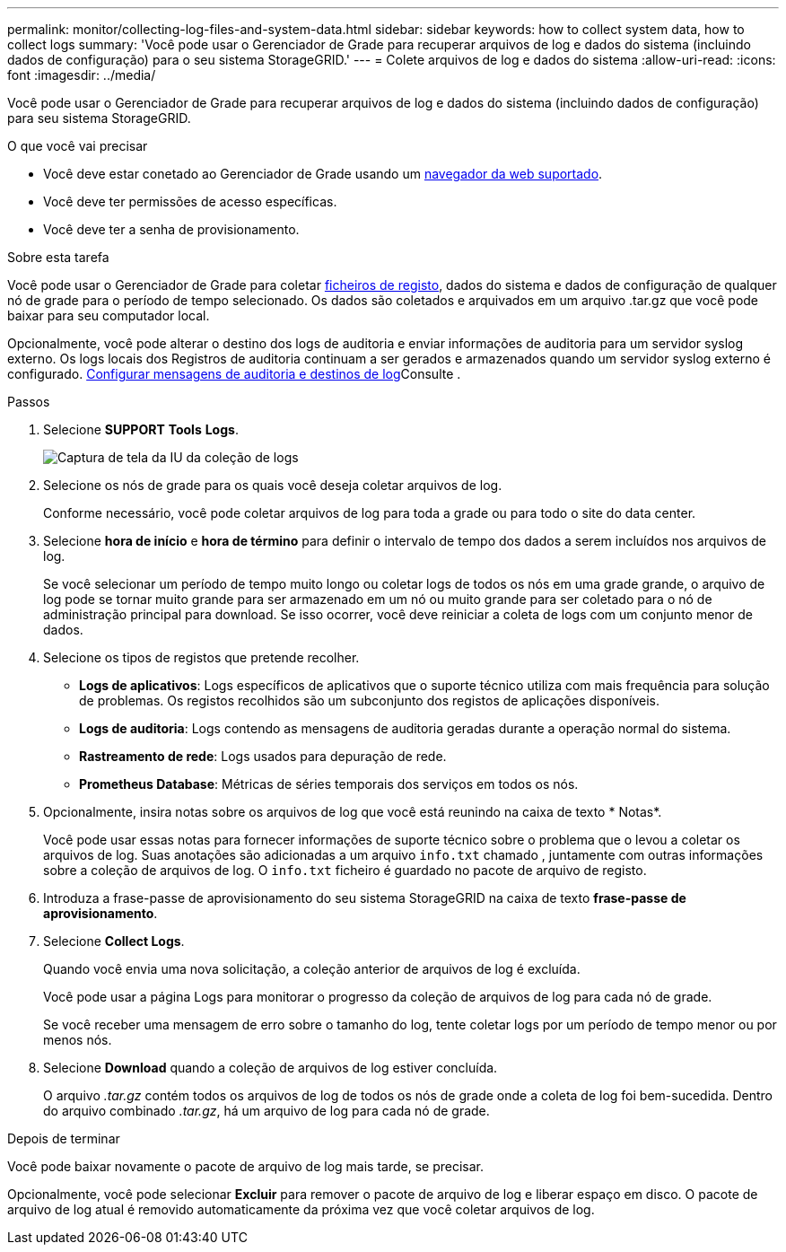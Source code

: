 ---
permalink: monitor/collecting-log-files-and-system-data.html 
sidebar: sidebar 
keywords: how to collect system data, how to collect logs 
summary: 'Você pode usar o Gerenciador de Grade para recuperar arquivos de log e dados do sistema (incluindo dados de configuração) para o seu sistema StorageGRID.' 
---
= Colete arquivos de log e dados do sistema
:allow-uri-read: 
:icons: font
:imagesdir: ../media/


[role="lead"]
Você pode usar o Gerenciador de Grade para recuperar arquivos de log e dados do sistema (incluindo dados de configuração) para seu sistema StorageGRID.

.O que você vai precisar
* Você deve estar conetado ao Gerenciador de Grade usando um xref:../admin/web-browser-requirements.adoc[navegador da web suportado].
* Você deve ter permissões de acesso específicas.
* Você deve ter a senha de provisionamento.


.Sobre esta tarefa
Você pode usar o Gerenciador de Grade para coletar xref:logs-files-reference.adoc[ficheiros de registo], dados do sistema e dados de configuração de qualquer nó de grade para o período de tempo selecionado. Os dados são coletados e arquivados em um arquivo .tar.gz que você pode baixar para seu computador local.

Opcionalmente, você pode alterar o destino dos logs de auditoria e enviar informações de auditoria para um servidor syslog externo. Os logs locais dos Registros de auditoria continuam a ser gerados e armazenados quando um servidor syslog externo é configurado. xref:../monitor/configure-audit-messages.adoc[Configurar mensagens de auditoria e destinos de log]Consulte .

.Passos
. Selecione *SUPPORT* *Tools* *Logs*.
+
image::../media/support_logs_select_nodes.png[Captura de tela da IU da coleção de logs]

. Selecione os nós de grade para os quais você deseja coletar arquivos de log.
+
Conforme necessário, você pode coletar arquivos de log para toda a grade ou para todo o site do data center.

. Selecione *hora de início* e *hora de término* para definir o intervalo de tempo dos dados a serem incluídos nos arquivos de log.
+
Se você selecionar um período de tempo muito longo ou coletar logs de todos os nós em uma grade grande, o arquivo de log pode se tornar muito grande para ser armazenado em um nó ou muito grande para ser coletado para o nó de administração principal para download. Se isso ocorrer, você deve reiniciar a coleta de logs com um conjunto menor de dados.

. Selecione os tipos de registos que pretende recolher.
+
** *Logs de aplicativos*: Logs específicos de aplicativos que o suporte técnico utiliza com mais frequência para solução de problemas. Os registos recolhidos são um subconjunto dos registos de aplicações disponíveis.
** *Logs de auditoria*: Logs contendo as mensagens de auditoria geradas durante a operação normal do sistema.
** *Rastreamento de rede*: Logs usados para depuração de rede.
** *Prometheus Database*: Métricas de séries temporais dos serviços em todos os nós.


. Opcionalmente, insira notas sobre os arquivos de log que você está reunindo na caixa de texto * Notas*.
+
Você pode usar essas notas para fornecer informações de suporte técnico sobre o problema que o levou a coletar os arquivos de log. Suas anotações são adicionadas a um arquivo `info.txt` chamado , juntamente com outras informações sobre a coleção de arquivos de log. O `info.txt` ficheiro é guardado no pacote de arquivo de registo.

. Introduza a frase-passe de aprovisionamento do seu sistema StorageGRID na caixa de texto *frase-passe de aprovisionamento*.
. Selecione *Collect Logs*.
+
Quando você envia uma nova solicitação, a coleção anterior de arquivos de log é excluída.

+
Você pode usar a página Logs para monitorar o progresso da coleção de arquivos de log para cada nó de grade.

+
Se você receber uma mensagem de erro sobre o tamanho do log, tente coletar logs por um período de tempo menor ou por menos nós.

. Selecione *Download* quando a coleção de arquivos de log estiver concluída.
+
O arquivo _.tar.gz_ contém todos os arquivos de log de todos os nós de grade onde a coleta de log foi bem-sucedida. Dentro do arquivo combinado _.tar.gz_, há um arquivo de log para cada nó de grade.



.Depois de terminar
Você pode baixar novamente o pacote de arquivo de log mais tarde, se precisar.

Opcionalmente, você pode selecionar *Excluir* para remover o pacote de arquivo de log e liberar espaço em disco. O pacote de arquivo de log atual é removido automaticamente da próxima vez que você coletar arquivos de log.
